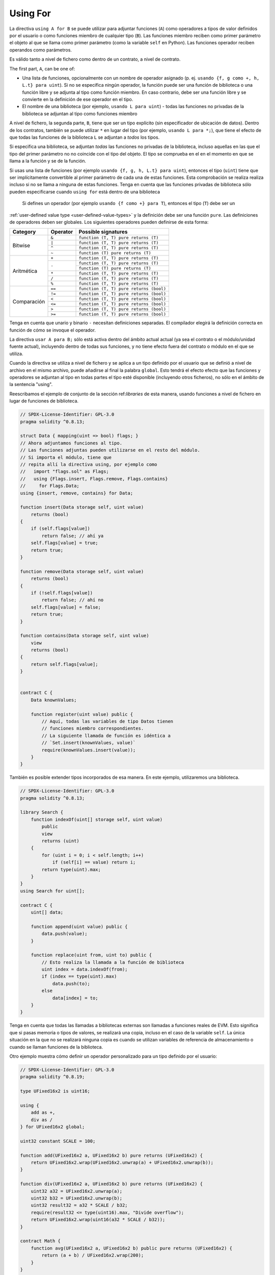 .. index:: ! using for, library, ! operator; user-defined

.. _using-for:

*********
Using For
*********

La directiva ``using A for B`` se puede utilizar para adjuntar
funciones (``A``) como operadores a tipos de valor definidos por el usuario
o como funciones miembro de cualquier tipo (``B``).
Las funciones miembro reciben como primer parámetro el objeto al que se llama
como primer parámetro (como la variable ``self`` en Python).
Las funciones operador reciben operandos como parámetros.

Es válido tanto a nivel de fichero como dentro de un contrato,
a nivel de contrato.

The first part, ``A``, can be one of:

- Una lista de funciones, opcionalmente con un nombre de operador asignado (p. ej.
  ``usando {f, g como +, h, L.t} para uint``).
  Si no se especifica ningún operador, la función puede ser una función de biblioteca o una función libre y
  se adjunta al tipo como función miembro.
  En caso contrario, debe ser una función libre y se convierte en la definición de ese operador en el tipo.
- El nombre de una biblioteca (por ejemplo, ``usando L para uint``) -
  todas las funciones no privadas de la biblioteca se adjuntan al tipo
  como funciones miembro

A nivel de fichero, la segunda parte, ``B``, tiene que ser un tipo explícito (sin especificador de ubicación de datos).
Dentro de los contratos, también se puede utilizar ``*`` en lugar del tipo (por ejemplo, ``usando L para *;``),
que tiene el efecto de que todas las funciones de la biblioteca ``L``
se adjuntan a *todos* los tipos.

Si especifica una biblioteca, se adjuntan *todas* las funciones no privadas de la biblioteca,
incluso aquellas en las que el tipo del primer parámetro no
no coincide con el tipo del objeto. El tipo se comprueba en el
en el momento en que se llama a la función y se
de la función.

Si usas una lista de funciones (por ejemplo ``usando {f, g, h, L.t} para uint``),
entonces el tipo (``uint``) tiene que ser implícitamente convertible al
primer parámetro de cada una de estas funciones. Esta comprobación se realiza
realiza incluso si no se llama a ninguna de estas funciones.
Tenga en cuenta que las funciones privadas de biblioteca sólo pueden especificarse cuando ``using for`` está dentro de una biblioteca

 Si defines un operador (por ejemplo ``usando {f como +} para T``), entonces el tipo (``T``) debe ser un
:ref:`user-defined value type <user-defined-value-types>` y la definición debe ser una función ``pure``.
Las definiciones de operadores deben ser globales.
Los siguientes operadores pueden definirse de esta forma:

+------------+----------+---------------------------------------------+
| Category   | Operator | Possible signatures                         |
+============+==========+=============================================+
| Bitwise    | ``&``    | ``function (T, T) pure returns (T)``        |
|            +----------+---------------------------------------------+
|            | ``|``    | ``function (T, T) pure returns (T)``        |
|            +----------+---------------------------------------------+
|            | ``^``    | ``function (T, T) pure returns (T)``        |
|            +----------+---------------------------------------------+
|            | ``~``    | ``function (T) pure returns (T)``           |
+------------+----------+---------------------------------------------+
| Aritmética | ``+``    | ``function (T, T) pure returns (T)``        |
|            +----------+---------------------------------------------+
|            | ``-``    | ``function (T, T) pure returns (T)``        |
|            +          +---------------------------------------------+
|            |          | ``function (T) pure returns (T)``           |
|            +----------+---------------------------------------------+
|            | ``*``    | ``function (T, T) pure returns (T)``        |
|            +----------+---------------------------------------------+
|            | ``/``    | ``function (T, T) pure returns (T)``        |
|            +----------+---------------------------------------------+
|            | ``%``    | ``function (T, T) pure returns (T)``        |
+------------+----------+---------------------------------------------+
| Comparación| ``==``   | ``function (T, T) pure returns (bool)``     |
|            +----------+---------------------------------------------+
|            | ``!=``   | ``function (T, T) pure returns (bool)``     |
|            +----------+---------------------------------------------+
|            | ``<``    | ``function (T, T) pure returns (bool)``     |
|            +----------+---------------------------------------------+
|            | ``<=``   | ``function (T, T) pure returns (bool)``     |
|            +----------+---------------------------------------------+
|            | ``>``    | ``function (T, T) pure returns (bool)``     |
|            +----------+---------------------------------------------+
|            | ``>=``   | ``function (T, T) pure returns (bool)``     |
+------------+----------+---------------------------------------------+

Tenga en cuenta que unario y binario ``-`` necesitan definiciones separadas.
El compilador elegirá la definición correcta en función de cómo se invoque el operador.

La directiva ``usar A para B;`` sólo está activa dentro del ámbito actual
actual (ya sea el contrato o el módulo/unidad fuente actual),
incluyendo dentro de todas sus funciones, y no tiene efecto
fuera del contrato o módulo en el que se utiliza.

Cuando la directiva se utiliza a nivel de fichero y se aplica a un
tipo definido por el usuario que se definió a nivel de archivo en el mismo archivo,
puede añadirse al final la palabra ``global``. Esto tendrá el efecto
efecto que las funciones y operadores se adjuntan al tipo en todas partes
el tipo esté disponible (incluyendo otros ficheros), no sólo en el
ámbito de la sentencia "using".

Reescribamos el ejemplo de conjunto de la sección
ref:`libraries` de esta manera, usando funciones a nivel de fichero
en lugar de funciones de biblioteca.

.. code-block:: solidity

    // SPDX-License-Identifier: GPL-3.0
    pragma solidity ^0.8.13;

    struct Data { mapping(uint => bool) flags; }
    // Ahora adjuntamos funciones al tipo.
    // Las funciones adjuntas pueden utilizarse en el resto del módulo.
    // Si importa el módulo, tiene que
    // repita allí la directiva using, por ejemplo como
    //   import "flags.sol" as Flags;
    //   using {Flags.insert, Flags.remove, Flags.contains}
    //     for Flags.Data;
    using {insert, remove, contains} for Data;

    function insert(Data storage self, uint value)
        returns (bool)
    {
        if (self.flags[value])
            return false; // ahí ya
        self.flags[value] = true;
        return true;
    }

    function remove(Data storage self, uint value)
        returns (bool)
    {
        if (!self.flags[value])
            return false; // ahí no
        self.flags[value] = false;
        return true;
    }

    function contains(Data storage self, uint value)
        view
        returns (bool)
    {
        return self.flags[value];
    }


    contract C {
        Data knownValues;

        function register(uint value) public {
            // Aquí, todas las variables de tipo Datos tienen
            // funciones miembro correspondientes.
            // La siguiente llamada de función es idéntica a
            // `Set.insert(knownValues, value)`
            require(knownValues.insert(value));
        }
    }

También es posible extender tipos incorporados de esa manera.
En este ejemplo, utilizaremos una biblioteca.

.. code-block:: solidity

    // SPDX-License-Identifier: GPL-3.0
    pragma solidity ^0.8.13;

    library Search {
        function indexOf(uint[] storage self, uint value)
            public
            view
            returns (uint)
        {
            for (uint i = 0; i < self.length; i++)
                if (self[i] == value) return i;
            return type(uint).max;
        }
    }
    using Search for uint[];

    contract C {
        uint[] data;

        function append(uint value) public {
            data.push(value);
        }

        function replace(uint from, uint to) public {
            // Esto realiza la llamada a la función de biblioteca
            uint index = data.indexOf(from);
            if (index == type(uint).max)
                data.push(to);
            else
                data[index] = to;
        }
    }

Tenga en cuenta que todas las llamadas a bibliotecas externas son llamadas a funciones reales de EVM. Esto significa que
si pasas memoria o tipos de valores, se realizará una copia, incluso en el caso de la variable
``self``. La única situación en la que no se realizará ninguna copia
es cuando se utilizan variables de referencia de almacenamiento o cuando se llaman funciones
de la biblioteca.

Otro ejemplo muestra cómo definir un operador personalizado para un tipo definido por el usuario:

.. code-block:: solidity

    // SPDX-License-Identifier: GPL-3.0
    pragma solidity ^0.8.19;

    type UFixed16x2 is uint16;

    using {
        add as +,
        div as /
    } for UFixed16x2 global;

    uint32 constant SCALE = 100;

    function add(UFixed16x2 a, UFixed16x2 b) pure returns (UFixed16x2) {
        return UFixed16x2.wrap(UFixed16x2.unwrap(a) + UFixed16x2.unwrap(b));
    }

    function div(UFixed16x2 a, UFixed16x2 b) pure returns (UFixed16x2) {
        uint32 a32 = UFixed16x2.unwrap(a);
        uint32 b32 = UFixed16x2.unwrap(b);
        uint32 result32 = a32 * SCALE / b32;
        require(result32 <= type(uint16).max, "Divide overflow");
        return UFixed16x2.wrap(uint16(a32 * SCALE / b32));
    }

    contract Math {
        function avg(UFixed16x2 a, UFixed16x2 b) public pure returns (UFixed16x2) {
            return (a + b) / UFixed16x2.wrap(200);
        }
    }
